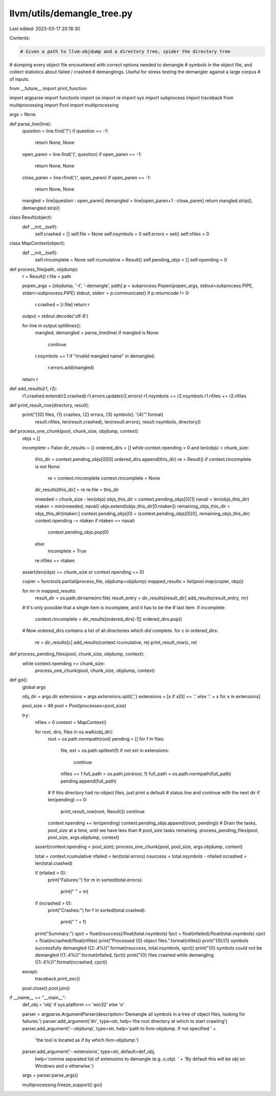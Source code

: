 llvm/utils/demangle_tree.py
===========================

Last edited: 2023-03-17 20:18:30

Contents:

.. code-block:: py

    # Given a path to llvm-objdump and a directory tree, spider the directory tree
# dumping every object file encountered with correct options needed to demangle
# symbols in the object file, and collect statistics about failed / crashed
# demanglings.  Useful for stress testing the demangler against a large corpus
# of inputs.

from __future__ import print_function

import argparse
import functools
import os
import re
import sys
import subprocess
import traceback
from multiprocessing import Pool
import multiprocessing

args = None

def parse_line(line):
    question = line.find('?')
    if question == -1:
        return None, None

    open_paren = line.find('(', question)
    if open_paren == -1:
        return None, None
    close_paren = line.rfind(')', open_paren)
    if open_paren == -1:
        return None, None
    mangled = line[question : open_paren]
    demangled = line[open_paren+1 : close_paren]
    return mangled.strip(), demangled.strip()

class Result(object):
    def __init__(self):
        self.crashed = []
        self.file = None
        self.nsymbols = 0
        self.errors = set()
        self.nfiles = 0

class MapContext(object):
    def __init__(self):
        self.rincomplete = None
        self.rcumulative = Result()
        self.pending_objs = []
        self.npending = 0

def process_file(path, objdump):
    r = Result()
    r.file = path

    popen_args = [objdump, '-t', '-demangle', path]
    p = subprocess.Popen(popen_args, stdout=subprocess.PIPE, stderr=subprocess.PIPE)
    stdout, stderr = p.communicate()
    if p.returncode != 0:
        r.crashed = [r.file]
        return r

    output = stdout.decode('utf-8')

    for line in output.splitlines():
        mangled, demangled = parse_line(line)
        if mangled is None:
            continue
        r.nsymbols += 1
        if "invalid mangled name" in demangled:
            r.errors.add(mangled)
    return r

def add_results(r1, r2):
    r1.crashed.extend(r2.crashed)
    r1.errors.update(r2.errors)
    r1.nsymbols += r2.nsymbols
    r1.nfiles += r2.nfiles

def print_result_row(directory, result):
    print("[{0} files, {1} crashes, {2} errors, {3} symbols]: '{4}'".format(
        result.nfiles, len(result.crashed), len(result.errors), result.nsymbols, directory))

def process_one_chunk(pool, chunk_size, objdump, context):
    objs = []

    incomplete = False
    dir_results = {}
    ordered_dirs = []
    while context.npending > 0 and len(objs) < chunk_size:
        this_dir = context.pending_objs[0][0]
        ordered_dirs.append(this_dir)
        re = Result()
        if context.rincomplete is not None:
            re = context.rincomplete
            context.rincomplete = None

        dir_results[this_dir] = re
        re.file = this_dir

        nneeded = chunk_size - len(objs)
        objs_this_dir = context.pending_objs[0][1]
        navail = len(objs_this_dir)
        ntaken = min(nneeded, navail)
        objs.extend(objs_this_dir[0:ntaken])
        remaining_objs_this_dir = objs_this_dir[ntaken:]
        context.pending_objs[0] = (context.pending_objs[0][0], remaining_objs_this_dir)
        context.npending -= ntaken
        if ntaken == navail:
            context.pending_objs.pop(0)
        else:
            incomplete = True

        re.nfiles += ntaken

    assert(len(objs) == chunk_size or context.npending == 0)

    copier = functools.partial(process_file, objdump=objdump)
    mapped_results = list(pool.map(copier, objs))

    for mr in mapped_results:
        result_dir = os.path.dirname(mr.file)
        result_entry = dir_results[result_dir]
        add_results(result_entry, mr)

    # It's only possible that a single item is incomplete, and it has to be the
    # last item.
    if incomplete:
        context.rincomplete = dir_results[ordered_dirs[-1]]
        ordered_dirs.pop()

    # Now ordered_dirs contains a list of all directories which *did* complete.
    for c in ordered_dirs:
        re = dir_results[c]
        add_results(context.rcumulative, re)
        print_result_row(c, re)

def process_pending_files(pool, chunk_size, objdump, context):
    while context.npending >= chunk_size:
        process_one_chunk(pool, chunk_size, objdump, context)

def go():
    global args

    obj_dir = args.dir
    extensions = args.extensions.split(',')
    extensions = [x if x[0] == '.' else '.' + x for x in extensions]


    pool_size = 48
    pool = Pool(processes=pool_size)

    try:
        nfiles = 0
        context = MapContext()

        for root, dirs, files in os.walk(obj_dir):
            root = os.path.normpath(root)
            pending = []
            for f in files:
                file, ext = os.path.splitext(f)
                if not ext in extensions:
                    continue

                nfiles += 1
                full_path = os.path.join(root, f)
                full_path = os.path.normpath(full_path)
                pending.append(full_path)

            # If this directory had no object files, just print a default
            # status line and continue with the next dir
            if len(pending) == 0:
                print_result_row(root, Result())
                continue

            context.npending += len(pending)
            context.pending_objs.append((root, pending))
            # Drain the tasks, `pool_size` at a time, until we have less than
            # `pool_size` tasks remaining.
            process_pending_files(pool, pool_size, args.objdump, context)

        assert(context.npending < pool_size);
        process_one_chunk(pool, pool_size, args.objdump, context)

        total = context.rcumulative
        nfailed = len(total.errors)
        nsuccess = total.nsymbols - nfailed
        ncrashed = len(total.crashed)

        if (nfailed > 0):
            print("Failures:")
            for m in sorted(total.errors):
                print("  " + m)
        if (ncrashed > 0):
            print("Crashes:")
            for f in sorted(total.crashed):
                print("  " + f)
        print("Summary:")
        spct = float(nsuccess)/float(total.nsymbols)
        fpct = float(nfailed)/float(total.nsymbols)
        cpct = float(ncrashed)/float(nfiles)
        print("Processed {0} object files.".format(nfiles))
        print("{0}/{1} symbols successfully demangled ({2:.4%})".format(nsuccess, total.nsymbols, spct))
        print("{0} symbols could not be demangled ({1:.4%})".format(nfailed, fpct))
        print("{0} files crashed while demangling ({1:.4%})".format(ncrashed, cpct))
            
    except:
        traceback.print_exc()

    pool.close()
    pool.join()

if __name__ == "__main__":
    def_obj = 'obj' if sys.platform == 'win32' else 'o'

    parser = argparse.ArgumentParser(description='Demangle all symbols in a tree of object files, looking for failures.')
    parser.add_argument('dir', type=str, help='the root directory at which to start crawling')
    parser.add_argument('--objdump', type=str, help='path to llvm-objdump.  If not specified ' +
                        'the tool is located as if by `which llvm-objdump`.')
    parser.add_argument('--extensions', type=str, default=def_obj,
                        help='comma separated list of extensions to demangle (e.g. `o,obj`).  ' +
                        'By default this will be `obj` on Windows and `o` otherwise.')

    args = parser.parse_args()


    multiprocessing.freeze_support()
    go()



